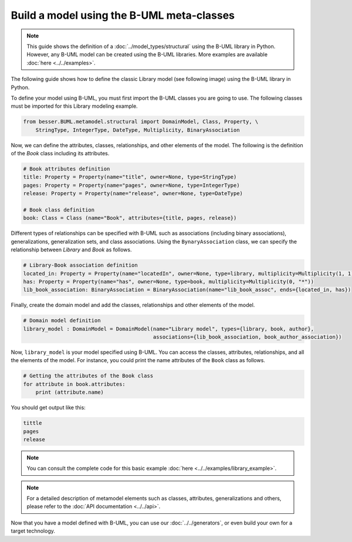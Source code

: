 Build a model using the B-UML meta-classes
==========================================

.. note::
    
    This guide shows the definition of a :doc:`../model_types/structural` using the B-UML library in Python. However, any B-UML model can 
    be created using the B-UML libraries. More examples are available :doc:`here <../../examples>`.


The following guide shows how to define the classic Library model (see following image) using the B-UML library in Python.

.. image:: ../../img/library_uml_model.png
  :width: 600
  :alt: Library model
  :align: center

To define your model using B-UML, you must first import the B-UML classes you are going to use. The following classes 
must be imported for this Library modeling example.

.. code-block:: python

    from besser.BUML.metamodel.structural import DomainModel, Class, Property, \
        StringType, IntegerType, DateType, Multiplicity, BinaryAssociation

Now, we can define the attributes, classes, relationships, and other elements of the model. The following is the definition 
of the *Book* class including its attributes.

.. code-block:: python

    # Book attributes definition
    title: Property = Property(name="title", owner=None, type=StringType)
    pages: Property = Property(name="pages", owner=None, type=IntegerType)
    release: Property = Property(name="release", owner=None, type=DateType)

    # Book class definition
    book: Class = Class (name="Book", attributes={title, pages, release})

Different types of relationships can be specified with B-UML such as associations (including binary associations), generalizations, 
generalization sets, and class associations. Using the ``BynaryAssociation`` class, we can specify the relationship between *Library* 
and *Book* as follows. 

.. code-block:: python

    # Library-Book association definition
    located_in: Property = Property(name="locatedIn", owner=None, type=library, multiplicity=Multiplicity(1, 1))
    has: Property = Property(name="has", owner=None, type=book, multiplicity=Multiplicity(0, "*"))
    lib_book_association: BinaryAssociation = BinaryAssociation(name="lib_book_assoc", ends={located_in, has})

Finally, create the domain model and add the classes, relationships and other elements of the model.

.. code-block:: python

    # Domain model definition
    library_model : DomainModel = DomainModel(name="Library model", types={library, book, author}, 
                                              associations={lib_book_association, book_author_association})


Now, ``library_model`` is your model specified using B-UML. You can access the classes, attributes, relationships, and all the 
elements of the model. For instance, you could print the name attributes of the ``Book`` class as follows.

.. code-block:: python

    # Getting the attributes of the Book class
    for attribute in book.attributes:
        print (attribute.name)

You should get output like this:

.. code-block:: console

    tittle
    pages
    release

.. note::
    
    You can consult the complete code for this basic example :doc:`here <../../examples/library_example>`.

.. note::
    
    For a detailed description of metamodel elements such as classes, attributes, generalizations and others, 
    please refer to the :doc:`API documentation <../../api>`.





Now that you have a model defined with B-UML, you can use our :doc:`../../generators`, or even build your own for a target technology. 

